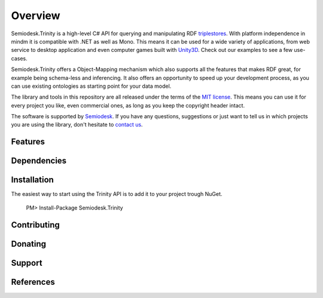 ========
Overview
========

Semiodesk.Trinity is a high-level C# API for querying and manipulating RDF `triplestores`_. With platform independence in mindm it is compatible with .NET as well as Mono.
This means it can be used for a wide variety of applications, from web service to desktop application and even computer games built with `Unity3D`_. Check out our examples to see a few use-cases.

Semiodesk.Trinity offers a Object-Mapping mechanism which also supports all the features that makes RDF great, for example being schema-less and inferencing.
It also offers an opportunity to speed up your development process, as you can use existing ontologies as starting point for your data model.

The library and tools in this repository are all released under the terms of the `MIT license`_. This means you can use it for every project you like, even commercial ones, as long as you keep the copyright header intact.

The software is supported by `Semiodesk`_.
If you have any questions, suggestions or just want to tell us in which projects you are using the library, don't hesitate to `contact us`_.


Features
========




Dependencies
============




Installation
============

The easiest way to start using the Trinity API is to add it to your project trough NuGet.

  PM> Install-Package Semiodesk.Trinity


Contributing
============



Donating
========


Support
=======


References
==========


.. GENERAL LINKS

.. _`triplestores`: http://en.wikipedia.org/wiki/Triplestore
.. _`MIT license`: http://en.wikipedia.org/wiki/MIT_License
.. _`Semiodesk`: http://www.semiodesk.com
.. _`contact us`: mailto:hello@semiodesk.com
.. _`Unity3D`: https://unity3d.com/